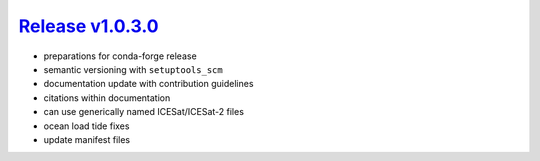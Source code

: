 ####################
`Release v1.0.3.0`__
####################

- preparations for conda-forge release
- semantic versioning with ``setuptools_scm``
- documentation update with contribution guidelines
- citations within documentation
- can use generically named ICESat/ICESat-2 files
- ocean load tide fixes
- update manifest files

.. __: https://github.com/pyTMD/pyTMD/releases/tag/1.0.3.0
